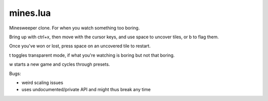 mines.lua
---------

Minesweeper clone. For when you watch something too boring.

Bring up with ctrl+x, then move with the cursor keys, and use space to
uncover tiles, or b to flag them.

Once you've won or lost, press space on an uncovered tile to restart.

t toggles transparent mode, if what you're watching is boring but not that boring.

w starts a new game and cycles through presets.

Bugs:

- weird scaling issues
- uses undocumented/private API and might thus break any time
